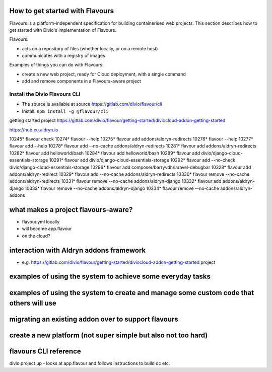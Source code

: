 How to get started with Flavours
================================

Flavours is a platform-independent specification for building containerised web projects. This section describes
how to get started with Divio's implementation of Flavours.

Flavours:

* acts on a repository of files (whether locally, or on a remote host)
* communicates with a registry of images

Examples of things you can do with Flavours:

* create a new web project, ready for Cloud deployment, with a single command
* add and remove components in a Flavours-aware project

Install the Divio Flavours CLI
------------------------------

* The source is available at source https://gitlab.com/divio/flavour/cli
* Install: ``npm install -g @flavour/cli``




getting started project https://gitlab.com/divio/flavour/getting-started/diviocloud-addon-getting-started

https://hub.eu.aldryn.io



10245* flavour check
10274* flavour --help
10275* flavour add addons/aldryn-redirects
10276* flavour --help
10277* flavour add --help
10278* flavour add --no-cache addons/aldryn-redirects
10281* flavour add addons/aldryn-redirects
10282* flavour add helloworld/bash
10284* flavour add helloworld/bash
10289* flavour add divio/django-cloud-essentials-storage
10291* flavour add divio/django-cloud-essentials-storage
10292* flavour add --no-check divio/django-cloud-essentials-storage
10296* flavour add composer/barryvdh/laravel-debugbar
10328* flavour add addons/aldryn-redirect
10329* flavour add --no-cache addons/aldryn-redirects
10330* flavour remove --no-cache addons/aldryn-redirects
10331* flavour remove --no-cache addons/aldryn-django
10332* flavour add addons/aldryn-django
10333* flavour remove --no-cache addons/aldryn-django
10334* flavour remove --no-cache addons/aldryn-addons


what makes a project flavours-aware?
====================================

* flavour.yml locally
* will become app.flavour
* on the cloud?


interaction with Aldryn addons framework
========================================

* e.g. https://gitlab.com/divio/flavour/getting-started/diviocloud-addon-getting-started project



examples of using the system to achieve some everyday tasks
===========================================================




examples of using the system to create and manage some custom code that others will use
========================================================================================


migrating an existing addon over to support flavours
===========================================================


create a new platform (not super simple but also not too hard)
==============================================================



flavours CLI reference
======================


divio project up - looks at app.flavour and follows instructions to build dc etc.